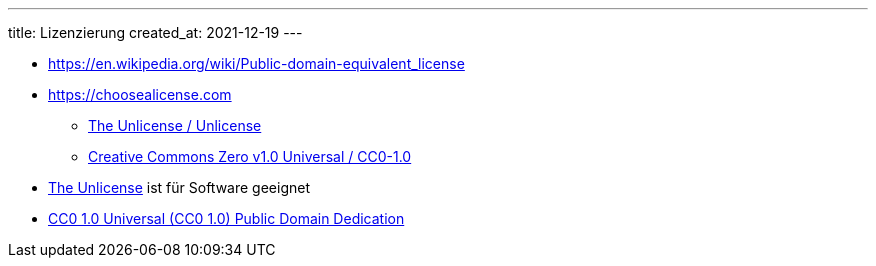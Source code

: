 ---
title: Lizenzierung
created_at: 2021-12-19
---

* https://en.wikipedia.org/wiki/Public-domain-equivalent_license
* https://choosealicense.com
** https://choosealicense.com/licenses/unlicense/[The Unlicense / Unlicense]
** https://choosealicense.com/licenses/cc0-1.0/[Creative Commons Zero v1.0 Universal / CC0-1.0]
* https://unlicense.org/[The Unlicense] ist für Software geeignet
* https://creativecommons.org/publicdomain/zero/1.0/[CC0 1.0 Universal (CC0 1.0) Public Domain Dedication]